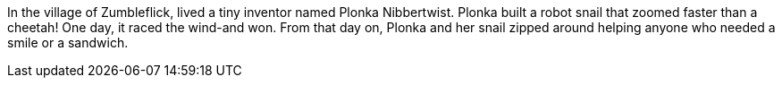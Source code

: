 :v: Zumbleflick
:house: robot snail

In the village of {v}, lived a tiny inventor named Plonka Nibbertwist. Plonka built a {house} that zoomed faster than a cheetah! One day, it raced the wind-and won. From that day on, Plonka and her snail zipped around helping anyone who needed a smile or a sandwich.
